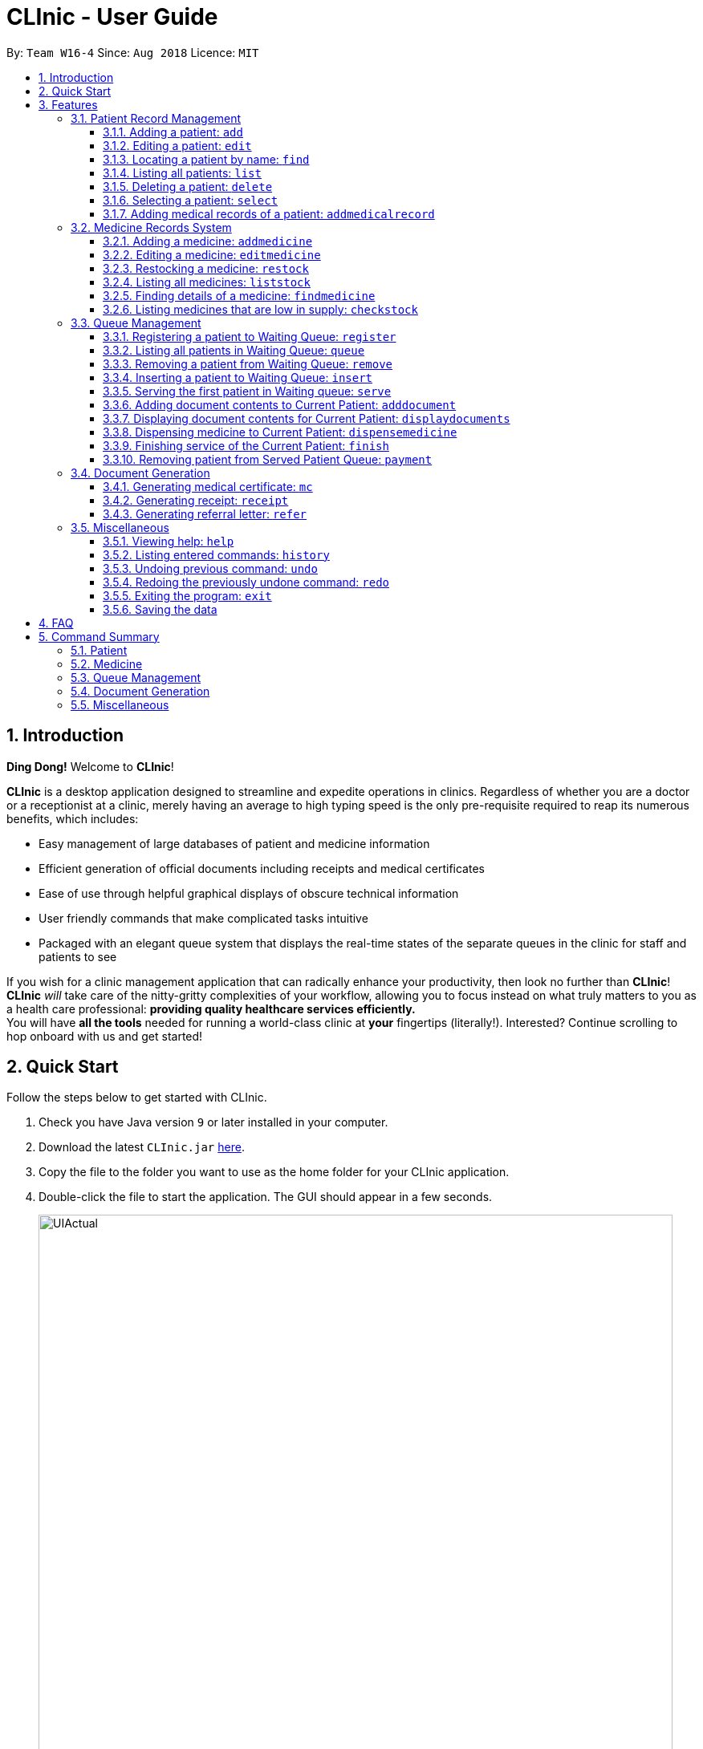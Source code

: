 = CLInic - User Guide
:site-section: UserGuide
:toc:
:toc-title:
:toc-placement: preamble
:toclevels: 3
:sectnums:
:imagesDir: images
:stylesDir: stylesheets
:xrefstyle: full
:experimental:
ifdef::env-github[]
:tip-caption: :bulb:
:note-caption: :information_source:
endif::[]
:repoURL: https://github.com/se-edu/addressbook-level4

By: `Team W16-4`      Since: `Aug 2018`      Licence: `MIT`

// tag::introduction[]
== Introduction

**Ding Dong!** Welcome to *CLInic*!

*CLInic* is a desktop application designed to streamline and expedite operations in clinics.
Regardless of whether you are a doctor or a receptionist at a clinic, merely having an average to high typing
speed is the only pre-requisite required to reap its numerous benefits, which includes:

* Easy management of large databases of patient and medicine information
* Efficient generation of official documents including receipts and medical certificates
* Ease of use through helpful graphical displays of obscure technical information
* User friendly commands that make complicated tasks intuitive
* Packaged with an elegant queue system that displays the real-time states of the separate queues in the clinic
for staff and patients to see

If you wish for a clinic management application that can radically enhance your productivity, then look no further
than *CLInic*! *CLInic* _will_ take care of the nitty-gritty complexities of your workflow, allowing you to
focus instead on what truly matters to you as a health care professional: *providing quality healthcare services efficiently.* +
You will have *all the tools* needed for running a world-class clinic at *your* fingertips (literally!).
Interested? Continue scrolling to hop onboard with us and get started! +
// end::introduction[]

== Quick Start

Follow the steps below to get started with CLInic.

.  Check you have Java version `9` or later installed in your computer.
.  Download the latest `CLInic.jar` link:https://github.com/CS2103-AY1819S1-W16-4/main/releases[here].
.  Copy the file to the folder you want to use as the home folder for your CLInic application.
.  Double-click the file to start the application. The GUI should appear in a few seconds.
+

.CLInic's UI
//tag::UI[]
image::UIActual.png[width="790"]
//end::UI[]
+


.  Type a command in the command box and press kbd:[Enter] to execute it. +
e.g. typing *`help`* and pressing kbd:[Enter] will open the help window.
.  Some example commands you can try:

* *`list`* : shows a list all patients in the database.
* **`add`**`n/John Doe ic/S1234567X p/98765432 e/johnd@example.com a/John Street, Block 123, #01-01` : adds a patient named `John Doe` to the database, along with his personal details (more details in <<Patient>>).
* **`delete`**`3` : deletes the 3rd patient shown in the current list.
* *`exit`* : exits the application.

.  Refer to <<Features>> for the details of each command.

[[Features]]
== Features

*Command Formats*

In this user guide, you will find information about how commands are to be used explained in the form of command formats. These command formats will tell you what the `COMMAND_WORD` for the command is.


[NOTE]
====
* Some commands have an alias, which you can also use to execute the command +
** To add a person to the address book, you can type either `add n/John Doe` or `a n/John Doe`.
* Words in `UPPER_CASE` are the parameters to be supplied by the user +
** in `add n/NAME`, `NAME` is a parameter which can be used as `add n/John Doe`.
* Items in kbd:[[]*square brackets* kbd:[]] are optional +
** `[b/BLOOD_TYPE] [da/DRUG_ALLERGY]` can be used as `b/A+ da/Panadol` or as `b/A+`.
* Parameters followed by an ellipsis `…`​ can be used multiple times, including zero times +
** `[da/DRUG_ALLERGY]...` can be used as `{nbsp}` (i.e. 0 times), `da/Panadol`, `da/Panadol da/Zyrtec` etc.
* Parameters can be in any order +
** if the command specifies `n/NAME p/PHONE_NUMBER`, `p/PHONE_NUMBER n/NAME` is also acceptable.
* `INDEX` refers to the index number shown in the current displayed patient or medicine list.
* The display will either display `medicine` or `patient` information. It will change according to which commands are used.
** `addMedicine` will change the displayed list to the medicine list. `add` will change the displayed list to the patient list.
====

=== Patient Record Management

// tag::patientfirsthalf[]
==== Adding a patient: `add`
Did someone just walk in, wanting to see the doctor? +
Add him to CLInic's patient database using the `add` command! +
Alias: `a` +
Format: `add n/NAME ic/IC_NUMBER p/PHONE_NUMBER e/EMAIL a/ADDRESS [t/TAG]...`

[TIP]
.Pro tip(s):
====
* A patient can have any number of tags (including 0).
* Mandatory parameters can be keyed in any order.
====

[WARNING]
.Important:
Omission of *any* mandatory parameters will result in the failure of adding the patient to the database.

Upon successful execution, you should see the patient with his details added to the patient list on the left.

Examples:

* `add n/Clinton Law ic/S9638902L p/97947435 e/clinton@cs2103t.com a/Tembusu College` +
Adds a patient named `Clinton Law`, with IC number `S9638902L`, phone number `97947435`, email `clinton@cs2103t.com` and address of `Tembusu College` to CLInic's patient database, as shown below.

.After executing the `add` command specified above *and* left clicking `Clinton's` patient card in the patient list on the left, indicated by the black cursor.
image::AddEx1.png[width="900"]

==== Editing a patient: `edit`
Uhoh! Made a mistake keying in a patient's particulars? Or perhaps a patient had recently changed his address? +
Fret not! Simply update his particulars using the `edit` command! +
Alias: `e` +
Format: `edit INDEX [n/NAME] [p/PHONE] [e/EMAIL] [a/ADDRESS] [t/TAG]...`

[NOTE]
.Thing(s) to note:
====
* The `INDEX` refers to the index number shown in the displayed patient list. It must be a *non zero, positive integer* (eg. 1, 2, 3...)!
* At least one of the optional parameters must be provided.
* Existing values will be *overwritten* by the newly input values of the corresponding field.
* You cannot edit the record of a patient that is currently in the queue.
====

[TIP]
.Pro tip(s):
You can remove *all* of a patient's tags by typing the `t/` prefix without specifying any tags.

Upon successful execution, you should see the patient's details updated in the patient list on the left.

Examples:

* `edit 5 p/98534228 e/clawyq@cs2101.com` +
Updates the phone number and e-mail address of the 5^th^ patient in the list to `98534228` and `clawyq@cs2101.com` respectively, as shown below.

.Before and after executing the `edit` command specified above.
image::EditEx1.png[width="900"]
// end::patientfirsthalf[]

==== Locating a patient by name: `find`
Can't find the patient you're looking for amidst the other patient records? +
Simply search for the desired patient using the `find` command!
Alias: `f` +
Format: `find KEYWORD [MORE_KEYWORDS]`

[NOTE]
.Thing(s) to note:
====
* Only the patient's name is considered in the search. Patients whose name contains at least one of the given keywords will be returned.
** `Hans Bo` will return `Hans Gruber`, `Bo Yang`.
* Only full words will be matched. This is to prevent too general keywords from fetching too many results, thus making `find` ineffective.
** `Han` will not match `Hans`.
====

[TIP]
.Pro tip(s):
====
* The search is case insensitive.
** `Bryan` will match `bryaN`.
* The order of the keywords does not matter.
====

Upon successful execution, you should only see all the patients who have the specified keyword in their names in the patient list on the right.

Examples:

* `f yu` +
Sieves out all the patients who have `yu` in their names.

.Before and after executing the `find` command specified above via its alias `f`.
image::FindEx1.png[width="650"]


==== Listing all patients: `list`
Need to list all patients in the database? +
Do this easily with the `list` command. +
Alias: `l` +
Format: `list`

.Before and after executing the `list` command
image::list-command-example.png[width="650"]

==== Deleting a patient: `delete`
What if we need to remove a patient's details from the database? +
You can do so with the `delete` command, which will clear the user's details from the database completely. +
Alias: `d` +
Format: `delete INDEX`

[NOTE]
.Thing(s) to note:
====
* You cannot delete a patient that is currently in queue.
====

[TIP]
.Pro tip(s):
Deletes the patient at the specified `INDEX`. The index refers to the index number shown in the displayed patient list. The index *must be a positive integer* (i.e. 1, 2, 3, ...).

Examples:

* `list` +
`delete 2` +
Deletes the 2nd patient in the database.
* `find Bryan` +
`d 1` +
Deletes the 1st patient in the resulting list of the `find` command.

.Before and after executing the `find Bryan` and `d 1` command
image::delete-command-example.png[width="650]

// tag::patientsecondhalf[]
==== Selecting a patient: `select`

Need a more detailed view of a patient? Use the `select` command to view a patient's profile! +
Alias: `s` +
Format: `select INDEX`

[TIP]
.Pro tip(s):
Selects the patient at the specified `INDEX`. The index refers to the index number shown in the displayed patient list. The index *must be a positive integer* (i.e. 1, 2, 3, ...).

Examples:

* `find Bryan` +
`s 1` +
Selects the 1st patient in the resulting list of the `find` command.

.Before and after executing the `find Bryan` and `s 1` command.
image::select-command-example.png[width="650"]

// end::patientsecondhalf[]

// tag::addmedicalrecordcommand[]
==== Adding medical records of a patient: `addmedicalrecord`

Updating a patient's `MedicalRecord` on the fly is easy! Just use the `addMedicalRecord` command! +
Alias: `amr` +
Format: `addmedicalrecord INDEX [b/BLOOD_TYPE] [d/PAST_DISEASES]... [da/DRUG_ALLERGY]... [m/NOTE]...`

[TIP]
.Pro tip(s):
====
* Updates the medical records of a patient based on the specified `INDEX`. The index refers to the index number shown in the displayed patient list. The index *must be a positive integer* (i.e. 1, 2, 3, ...).
* At least one of the optional parameters must be provided.
* Newly input values will be appended to the existing values of the patient, except `BloodType`. `BloodType` cannot be changed, you can only add `BloodType` to a patient once, and it will be permanent.
* Adding a `Note` with this command will yield a `Note` with an empty `Prescription`. A `Prescription` can only be added via the `dispensemedicine` command.
====

Examples:

* `addmedicalrecord 5 da/Paracetamol d/Diabetes` +
Adds `Paracetamol` (under _Drug Allergy_) and `Diabetes` (under _Past Diseases_) to the `MedicalRecord` of the 5th patient.

.After `addmedicalrecord 5 da/Paracetomal d/Diabetes` command
image::addmedicalrecord-example-1.png[width="650"]

* `amr 3 b/B+` +
Adds `B+` (under _Blood Type_) to the `MedicalRecord` of the 3rd patient.

.After `amr 3 b/B+` command
image::addmedicalrecord-example-2.png[width="650"]
// end::addmedicalrecordcommand[]

[[medicine]]
// tag::addmedicine[]
=== Medicine Records System

==== Adding a medicine: `addmedicine`

Bought the latest medicine that effectively cures eczema? +
Use `addmedicine` to add that medicine into CLInic now! +
Alias: `am` +
Format: `addmedicine mn/MEDICINE_NAME msq/MINIMUM_STOCK_QUANTITY ppu/PRICE_PER_UNIT sn/SERIAL_NUMBER s/STOCK`

[NOTE]
====
* The serial number of a medicine *must* have at least 5 digits!
* This command is used for adding medicine that does not exist in CLInic. To restock a
medicine, use the `restock` command.
====

Example:

* `addmedicine mn/panadol msq/500 ppu/0.50 sn/91853 s/1000` +
Adds a medicine _named_ `panadol` with _minimum stock quantity_ of `500` units, _price per unit_ of `$0.50`, _serial number_ of `91853` and _stock_ of `1000` units to the CLInic inventory.

* `am mn/asprin msq/100 ppu/0.20 sn/53068 s/100` +
Adds a medicine _named_ `asprin` with _minimum stock quantity_ of `100` units, _price per unit_ of `$0.20`, _serial number_ of `53068` and _stock_ of `100` units to the CLInic inventory.

See below for a pictorial guide on how to add _aspirin_ to the records:

.Guide to the `addmedicine` command
image::AddMedicine.png[width="650"]
// end::addmedicine[]

// tag::editmedicine[]
==== Editing a medicine: `editmedicine`

Edits the details of an existing medicine. +
Alias: `em` +
Format: `editmedicine INDEX [mn/MEDICINE_NAME] [msq/MINIMUM_STOCK_QUANTITY] [ppu/PRICE_PER_UNIT] [sn/SERIAL_NUMBER] [s/STOCK]`

[TIP]
.Pro tip(s):
====
* Edits the medicine details at the specified `INDEX`. The index refers to the index number shown in the displayed medicine list. The index *must be a positive integer* (i.e. 1, 2, 3, ...).
* At least one of the optional parameters must be provided.
* Existing values will be updated with the newly input values of the corresponding field.
* You can remove any of the medicine details by typing the prefixes `msq/` `ppu/` `sn/` `s/` without specifying any contents after the prefix.
* The `serial number` of a medicine *must* be a 5 digit integer!
====

Example:

* `editmedicine 1 mn/hydrazine s/1500` +
Renames the medicine at index 1 to `hydrazine` whilst updating its stock to `1500`.
* `em 1 sn/91853` +
Updates the serial number of the medicine at index 1 to `91853`.
// end::editmedicine[]

==== Restocking a medicine: `restock`

Restocks an existing medicine with *additional* quantity. +
Alias: `rs` +
Format: `restock INDEX amt/AMOUNT`

[TIP]
.Pro tip(s):
Restocks the medicine at the specified `INDEX`. The index refers to the index number shown in the displayed medicine list. The index *must be a positive integer* (i.e. 1, 2, 3, ...).

Example:

* `restock 2 amt/123` +
Adds `123` additional units of the 2nd medicine to the clinic's current stock.
* `rs 3 amt/500` +
Adds `500` additional units of the 3rd medicine to the clinic's current stock.

==== Listing all medicines: `liststock`

Lists all medicine information in the CLInic medicine inventory. +
Alias: `ls` +
Format: `liststock`

// tag::findmedicine[]

==== Finding details of a medicine: `findmedicine`

Need the price of a medicine urgently? +
Use `findmedicine` to search for
the details of a medicine from its _medicine name_! +
Alias: `fm` +
Format: `findmedicine MEDICINE_NAME`

[TIP]
You can enter more than one name to get the results of all medicines with the names entered. +
Refer to the third example below.

Example:

* `findmedicine panadol` +
Finds the details of the medicines with the name _panadol_.
* `fm chlorpheniramine` +
Finds the details of the medicines with the name _chlorpheniramine_.
* `fm telfast panadol` +
Finds the details of all medicines with the name _telfast_ or _panadol_.

See below for a pictorial guide on how to find _telfast_ or _panadol_ in CLInic:

.Guide to the `findmedicine` command
image::FindMedicine.png[width="650"]

// end::findmedicine[]

// tag::checkstock[]

==== Listing medicines that are low in supply: `checkstock`
No time to do stock taking? +
Use `checkstock` and get it done in under 2 seconds! +
Alias: `cs` +
Format: `checkstock`

[NOTE]
Medicines that are low in supply are defined as
those whose stock levels are lower than or equal to their minimum stock quantities.

See below for a pictorial guide on how to use `checkstock`:

.Guide to the `checkstock` command
image::CheckStock.png[width="650"]

// end::checkstock[]

[[pqms]]
// tag::pqms[]
=== Queue Management

[WARNING]
You cannot use `edit`, `delete`, `addmedicalrecord` commands on a patient that is in queue. If the patient's details are changed when
the patient is in queue, the patient will be removed from queue.

==== Registering a patient to Waiting Queue: `register`

A patient needs to see the doctor? Better get him into the queue using this command! +
Alias: `reg` +
Format: `register INDEX`

[TIP]
.Pro tip(s):
Registers the patient at the specified `INDEX`. The index refers to the index number shown in the displayed patient list. The index *must be a positive integer* (i.e. 1, 2, 3, ...).

Example:

* `list` +
`register 3` +
Registers the 3rd patient in the database.

.After executing the `register 3` command
image::registercommand.png[width="600"]


* `find david` +
`reg 1` +
Registers the 1st patient in the resulting list of the `find` command.

// end::pqms[]
==== Listing all patients in Waiting Queue: `queue`

Need to know who is in the queue? Use the queue command! +
Alias: `q` +
Format: `queue`

==== Removing a patient from Waiting Queue: `remove`

Patient can't wait for his turn and left the clinic? Time to remove him from the queue! +
Alias: `rem` +
Format: `remove INDEX`

[TIP]
.Pro tip(s):
Removes the patient at the specified `INDEX`. The index refers to the index number shown in the displayed patient list. The `INDEX` *must be a positive integer* (i.e. 1, 2, 3, ...).

Examples:

* `remove 3` +
Removes the 3rd patient in the queue.

.Before `remove 3` command
image::beforeremove.png[width="600"]

.After `remove 3` command
image::afterremove.png[width="600"]

* `rem 3` +
Removes the 2nd patient in the queue.

==== Inserting a patient to Waiting Queue: `insert`

Insert a patient into any position using this command! +
Alias: `ins` +
Format: `insert INDEX p/POSITION`

[TIP]
.Pro tip(s):
====
* Inserts the patient at the specified `INDEX` in the displayed patient list into the specified `POSITION` in the Waiting Queue. Both the index and position *must be a positive integer* (i.e. 1, 2, 3, ...).
* If the `POSITION` value supplied exceeds the queue length, then the patient will just be added to the back of the queue. If the queue length is 1 and the `POSITION` value is 5, the patient will be added
to the 2nd position.
====

Examples:

* `list` +
`insert 4 p/2` +
Inserts the 4th patient in the database into the 2nd position in the patient queue.

.Before `insert 4 p/2` command
image::beforeinsert.png[width="600"]

.After `insert 4 p/2` command
image::afterinsert.png[width="600"]

* `ins 3 p/5` +
Inserts the 3rd patient into the 5th position in the patient queue.

// tag::pqms2[]
[[serve]]
==== Serving the first patient in Waiting queue: `serve`

Doctor is finally ready to serve the next patient? Use the serve command!
Alias: `ser` +
Format: `serve`

[TIP]
.Pro tip(s):
Upon successful call of this command, the medicine list will be displayed.

.Before `serve` command
image::beforeserve.png[width="600"]

.After `serve` command
image::afterserve.png[width="600"]

[[adddocument]]
==== Adding document contents to Current Patient: `adddocument`

Patient has a bad headache? Patient needs 5 days mc? Better write them down! +
Alias: `ad` +
Format: `adddocument [mc/MC_DAYS] [n/NOTES] [r/REFERRAL]`

[TIP]
.Pro tip(s):
====
* There must be a Current Patient. Use the <<serve, `serve`>> command first.
* At least one of the optional parameters must be provided.
* Existing values will be updated with the newly input values of the corresponding field.
* You can remove any of the patient's document contents by typing the prefixes `mc/` `n/` `r/` without specifying any contents after the prefix.
* At least the note field must be added before executing the <<finish, `finish`>> command.
* The parameter for `mc/` must be a *non-zero, positive integer*!
====

Examples:

* `adddocument mc/3 n/Headache for the past 2 days` +
Adds MC duration and notes to the Current Patient.

.Before `adddocument mc/3 n/Headache for the past 2 days` command
image::beforeadddocument.png[width="600"]

.After `adddocument mc/3 n/Headache for the past 2 days` command
image::afteradddocument.png[width="600"]

* `ad r/Ng Teng Fong Hospital` +
Adds referral to the Current Patient.

// end::pqms2[]
==== Displaying document contents for Current Patient: `displaydocuments`

What documents have you added to the patient? Use this command to find out! +
Alias: `dd`
Format: `displaydocuments`

// tag::pqms3[]
==== Dispensing medicine to Current Patient: `dispensemedicine`

An apple a day certainly is not enough! Time to give the patient some medicine!  +
Alias: `dm` +
Format `dispensemedicine MEDICINE_INDEX amt/AMOUNT`

[TIP]
.Pro tip(s):
Dispenses medicine at the specified `MEDICINE_INDEX` to the Current Patient. The index refers to the index number shown in the displayed medicine list. The index *must be a positive integer* (i.e. 1, 2, 3, ...).

Examples:

* `dispensemedicine 1 amt/10` +
10 units of the 1st medicine in the displayed medicine list will be added to the Current Patient. +

.Before `dispensemedicine 1 amt/10`
image::beforedispensemedicine.png[width="600"]

.After `dispensemedicine 1 amt/10`
image::afterdispensemedicine.png[width="600"]

* `dm 5 amt/2` +
2 units of the 5th medicine in the displayed medicine list will be added to the Current Patient.

[[finish]]
==== Finishing service of the Current Patient: `finish`

Looks like we are done with the patient! +
Format: `finish`

[TIP]
.Pro tip(s):
====
* This command cannot be called if no notes have been added to the patient. Use <<adddocument, `adddocument`>> command with prefix `n/` to add `NOTES`.
* Upon successful call of this command, the patient list will be displayed.
====

==== Removing patient from Served Patient Queue: `payment`

Done with all document processing? Patient can now make his payment and leave. Goodbye! +
Alias: `pay` +
Format: `payment INDEX`

[TIP]
.Pro tip(s):
Removes the patient at the specified `INDEX`. The index refers to the index number shown in the Served Patient Queue. The index *must be a positive integer* (i.e. 1, 2, 3, ...).

Examples:

* `payment 3` +
Removes the 3rd patient from the Served Patient Queue.

.Before `payment 3` command
image::beforepayment.png[width="600"]

.After `payment 3` command
image::afterpayment.png[width="600"]

* `pay 1` +
Removes the 1st patient from the Served Patient Queue.

// end::pqms3[]

// tag::document[]
=== Document Generation

// tag::mc[]
==== Generating medical certificate: `mc`

Does the patient need to be excused from school or work to rest? Let's give him a medical certificate! +
Format: `mc INDEX`

[WARNING]
The patient's `INDEX` in the Served Patient Queue *must be a positive integer* (i.e. 1, 2, 3, ...).

Examples:

* `mc 1` +
Generates a medical certificate for the 1st patient in the Served Patient Queue.

.Generating a medical certificate for patient `Alex Yeoh`.
image::mc_fig.png[width="600"]
// end::mc[]

// tag::receipt[]
==== Generating receipt: `receipt`

How much does today's visit to the clinic cost? Let's create a receipt for the patient! +
Alias: `rec` +
Format: `receipt INDEX`

[WARNING]
The patient's `INDEX` in the Served Patient Queue *must be a positive integer* (i.e. 1, 2, 3, ...).

Examples:

* `receipt 5` +
Generates a receipt for the 5th patient in the Served Patient Queue.

.Generating a receipt for patient `Alex Yeoh`.
image::receipt_fig.png[width="600"]
// end::receipt[]

// tag::refer[]
==== Generating referral letter: `refer`

Does the patient need to consult a specialist? Let's give him a referral letter! +
Alias: `ref` +

Format: `refer INDEX`

[WARNING]
The patient's `INDEX` in the Served Patient Queue *must be a positive integer* (i.e. 1, 2, 3, ...).

Examples:

* `refer 7` +
Generates a referral letter for the 7th patient in the Served Patient Queue.

.Generating a referral letter for patient `Alex Yeoh`.
image::refer_fig.png[width="600"]
// end::refer[]
// end::document[]

// tag::misc[]
=== Miscellaneous

==== Viewing help: `help`

Format: `help`

==== Listing entered commands: `history`

Lists all the commands entered, starting from the most recent to the oldest. +
Alias: `h` +
Format: `history`

[TIP]
.Pro tip(s):
Pressing the kbd:[&uarr;] and kbd:[&darr;] arrows will display the previous and next input respectively in the command box.

// tag::undoredo[]
==== Undoing previous command: `undo`

Restores the address book to the state before the previous _undoable_ command was executed. +
Alias: `u` +
Format: `undo`

[NOTE]
.Thing(s) to note:
====
Undoable commands: those commands that modify the database's content (`add`, `delete`, `edit`, `addmedicalrecord` etc).
This includes all commands that change the `Patient` or `Medicine` class but *not* <<pqms, PQMS-related>> commands.
====

Examples:

* `delete 1` +
`list` +
`undo` (reverses the `delete 1` command) +

* `select 1` +
`list` +
`undo` +
The `undo` command fails as there are no undoable commands executed previously.

* `delete 1` +
`clear` +
`undo` (reverses the `clear` command) +
`undo` (reverses the `delete 1` command) +

* `addmedicine mn/panadol msq/100 ppu/5 sn/00000001 s/2500` +
`undo` (reverses the `addmedicine` command)

==== Redoing the previously undone command: `redo`

Reverses the most recent `undo` command. +
Alias: `r` +
Format: `redo`

Examples:

* `delete 1` +
`undo` (reverses the `delete 1` command) +
`redo` (reapplies the `delete 1` command) +

* `delete 1` +
`redo` +
The `redo` command fails as there are no `undo` commands executed previously.

* `delete 1` +
`clear` +
`undo` (reverses the `clear` command) +
`undo` (reverses the `delete 1` command) +
`redo` (reapplies the `delete 1` command) +
`redo` (reapplies the `clear` command) +
// end::undoredo[]

==== Exiting the program: `exit`

Exits the program. +
Format: `exit`

==== Saving the data

CLInic data are saved in the hard disk automatically after any command that changes the data. +
There is no need to save manually.
// end::misc[]

== FAQ

*Q*: How do I transfer my data to another computer? +
*A*: Install the application in the other computer and overwrite the empty data file it creates with the file that contains the data of your previous CLInic folder.

*Q*: Why can't I execute the `finish` command even if there is a Current Patient? +
*A*: You are required to add notes to the Current Patient before using the `finish` command, use the <<adddocument, `adddocument`>> command to add notes.

// tag::table[]
== Command Summary

=== Patient

[width="59%",cols="5%,<2%,<50%,<42%",options="header",]
|=======================================================================
|Command Word |Command Alias |Format|Example
|add |`a`  |`add n/NAME ic/IC_NUMBER p/PHONE_NUMBER e/EMAIL a/ADDRESS [t/TAG]…​` |`add n/John Doe p/98765432 e/johnd@example.com a/John Street, block 123, #01-01`
|list |`l`  | `list` |`list`
|edit |`e`  |`edit INDEX [n/NAME] [p/PHONE] [e/EMAIL] [a/ADDRESS] [t/TAG]…​` |`edit 1 p/91234567 e/johndoe@example.com`
|find |`f`  |`find KEYWORD [MORE_KEYWORDS]​` |`find Betsy Tim John`
|delete |`d`  |`delete INDEX` |`delete 2`
|select |`s`  |`select INDEX` |`select 3`
|addmedicalrecord |`amr`  |`addmedicalrecord INDEX [b/BLOOD_TYPE] [d/PAST_DISEASE]…​ [da/DRUG_ALLERGY]…​ [m/NOTE]…`​ or +
                            `addmedicalrecord IC_NUMBER [b/BLOOD_TYPE] [d/PAST_DISEASE]…​ [da/DRUG_ALLERGY]…​ [m/NOTE]…​​` |`addmedicalrecord 5 b/A+ da/Paracetamol d/Diabetes` or +
                            `addmedicalrecord S94738123X b/B+`
|=======================================================================

=== Medicine

[width="59%",cols="5%,<2%,<50%,<42%",options="header",]
|=======================================================================
|Command Word |Command Alias |Format|Example
|addmedicine |`am`  |`​addmedicine mn/MEDICINE_NAME msq/MINIMUM_STOCK_QUANTITY ppu/PRICE_PER_UNIT sn/SERIAL_NUMBER s/STOCK` |`addmedicine mn/panadol msq/500 ppu/0.50 sn/1234 s/1000`
|editmedicine |`em`  | `editmedicine INDEX [mn/MEDICINE_NAME] [msq/MINIMUM_STOCK_QUANTITY] [ppu/PRICE_PER_UNIT] [sn/SERIAL_NUMBER] [s/STOCK]` |`editmedicine 1 n/hydrazine s/50022 p/20 min/30`
|restock |`rs`  |`restock INDEX amt/AMOUNT` |`restock 2 amt/123`
|liststock |`ls`  |`liststock` |`listStock`
|findmedicine |`fm`  |`findmedicine SERIAL_NUMBER` |`findmedicine 1001`
|checkstock |`cs`  |`checkctock` |`checkStock`
|=======================================================================
// end::table[]

=== Queue Management

[width="59%",cols="5%,<2%,<50%,<42%",options="header",]
|=======================================================================
|Command Word |Command Alias |Format|Example
|register |`reg`  |`register INDEX​` |`register 1`
|queue |`q`  | `queue` |`queue`
|remove |`rem`  |`remove INDEX` |`remove 2`
|insert |`ins`  |`insert INDEX p/POSITION` |`insert 3 p/4`
|serve |`ser`  |`serve` |`serve`
|adddocument |`da`  |`adddocument [mc/MC_DAYS] [n/NOTES] [r/REFERRAL]` |`adddocument mc/3 n/This patient complains of headache for the past 3 days`
|displaydocuments |`dd` | `displaydocuments` | `displaydocuments`
|dispensemedicine |`dm`  |`dispensemedicine MEDICINE_INDEX amt/AMOUNT` |`dispensemedicine 5 amt/10`
|finish |- |`finish` |`finish`
|payment |`pay`  |`payment INDEX` |`payment 6`
|=======================================================================

=== Document Generation

[width="59%",cols="5%,<2%,<50%,<42%",options="header",]
|=======================================================================
|Command Word |Command Alias |Format|Example
|mc | -  |`mc INDEX​` |`mc 1`
|receipt |`rec`  | `receipt INDEX` |`receipt 2`
|refer | `ref`  |`refer INDEX` |`refer 3`
|=======================================================================

=== Miscellaneous

[width="59%",cols="5%,<2%,<50%,<42%",options="header",]
|=======================================================================
|Command Word |Command Alias |Format|Example
|help |-  |`help​` |`help`
|history |`h`  | `history` |`history`
|undo |`u`  |`undo` |`undo`
|redo |`r`  |`redo` |`redo`
|exit |-  |`exit` |`exit`
|=======================================================================
